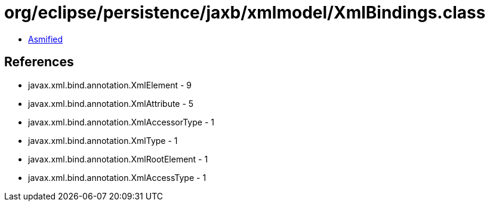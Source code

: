 = org/eclipse/persistence/jaxb/xmlmodel/XmlBindings.class

 - link:XmlBindings-asmified.java[Asmified]

== References

 - javax.xml.bind.annotation.XmlElement - 9
 - javax.xml.bind.annotation.XmlAttribute - 5
 - javax.xml.bind.annotation.XmlAccessorType - 1
 - javax.xml.bind.annotation.XmlType - 1
 - javax.xml.bind.annotation.XmlRootElement - 1
 - javax.xml.bind.annotation.XmlAccessType - 1

